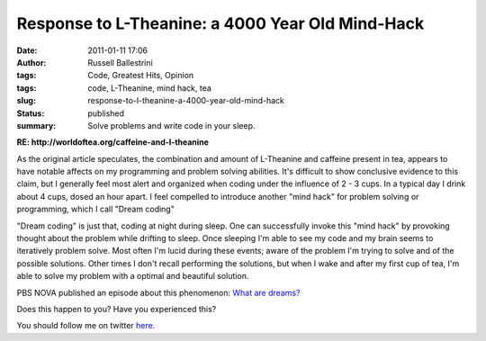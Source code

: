 Response to L-Theanine: a 4000 Year Old Mind-Hack
#################################################
:date: 2011-01-11 17:06
:author: Russell Ballestrini
:tags: Code, Greatest Hits, Opinion
:tags: code, L-Theanine, mind hack, tea
:slug: response-to-l-theanine-a-4000-year-old-mind-hack
:status: published
:summary:
  Solve problems and write code in your sleep.

**RE: http://worldoftea.org/caffeine-and-l-theanine**

|dream-solving|

As the original article speculates, the combination and amount of
L-Theanine and caffeine present in tea, appears to have notable affects
on my programming and problem solving abilities. It's difficult to show
conclusive evidence to this claim, but I generally feel most alert and
organized when coding under the influence of 2 - 3 cups. In a typical
day I drink about 4 cups, dosed an hour apart. I feel compelled to
introduce another "mind hack" for problem solving or programming, which
I call "Dream coding"

"Dream coding" is just that, coding at night during sleep. One can
successfully invoke this "mind hack" by provoking thought about the
problem while drifting to sleep. Once sleeping I'm able to see my code
and my brain seems to iteratively problem solve. Most often I'm lucid
during these events; aware of the problem I'm trying to solve and of the
possible solutions. Other times I don't recall performing the solutions,
but when I wake and after my first cup of tea, I'm able to solve my
problem with a optimal and beautiful solution.

PBS NOVA published an episode about this phenomenon: `What are
dreams? <http://www.pbs.org/wgbh/nova/dreams/>`__

Does this happen to you? Have you experienced this?

You should follow me on twitter `here <http://twitter.com/russellbal>`__.

.. |dream-solving| image:: /uploads/2011/01/dream.jpg
   :target: /uploads/2011/01/dream.jpg
   :class: wordwrap-left
